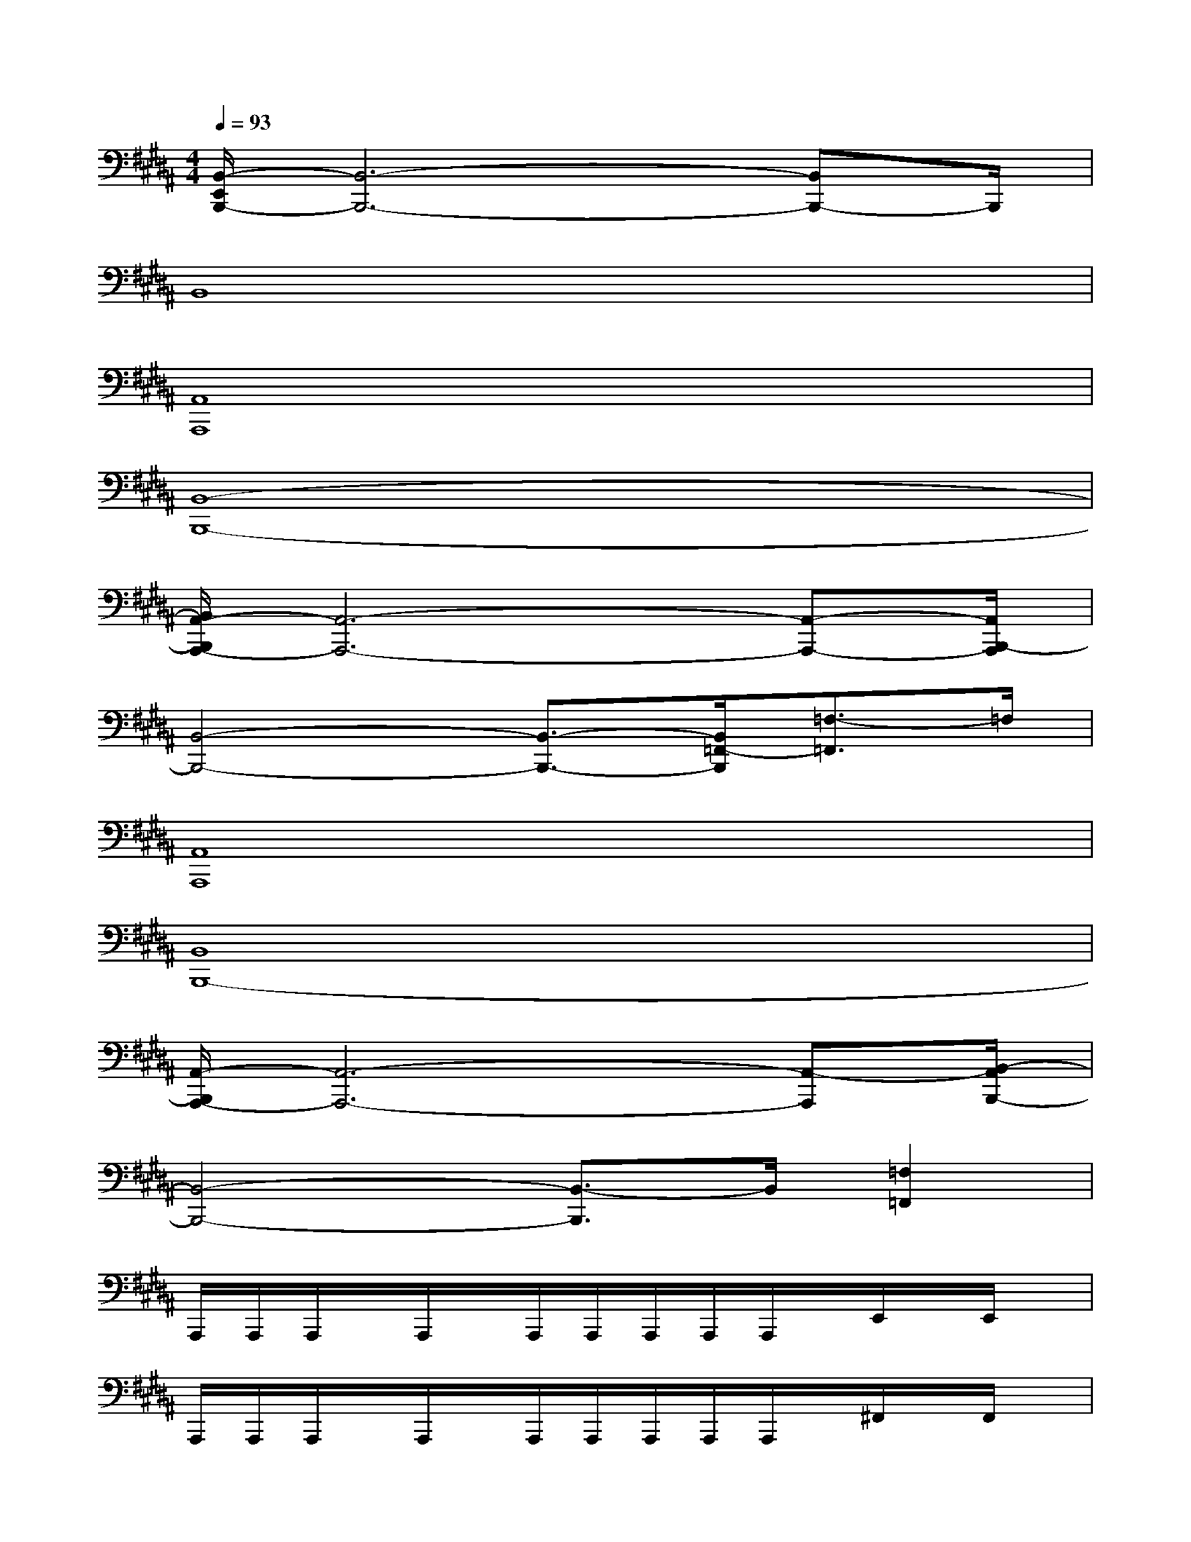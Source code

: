 X:1
T:
M:4/4
L:1/8
Q:1/4=93
K:B%5sharps
V:1
[B,,/2-E,,/2B,,,/2-][B,,6-B,,,6-][B,,B,,,-]B,,,/2|
B,,8|
[A,,8A,,,8]|
[B,,8-B,,,8-]|
[B,,/2A,,/2-B,,,/2A,,,/2-][A,,6-A,,,6-][A,,-A,,,-][A,,/2B,,,/2-A,,,/2]|
[B,,4-B,,,4-][B,,3/2-B,,,3/2-][B,,/2=F,,/2-B,,,/2][=F,3/2-=F,,3/2]=F,/2|
[A,,8A,,,8]|
[B,,8B,,,8-]|
[A,,/2-B,,,/2A,,,/2-][A,,6-A,,,6-][A,,-A,,,][B,,/2-A,,/2B,,,/2-]|
[B,,4-B,,,4-][B,,3/2-B,,,3/2]B,,/2[=F,2=F,,2]|
A,,,/2A,,,/2A,,,/2x/2A,,,/2x/2A,,,/2A,,,/2A,,,/2A,,,/2A,,,/2x/2E,,/2x/2E,,/2x/2|
A,,,/2A,,,/2A,,,/2x/2A,,,/2x/2A,,,/2A,,,/2A,,,/2A,,,/2A,,,/2x/2^F,,/2x/2F,,/2x/2|
A,,,/2A,,,/2A,,,/2x/2A,,,/2x/2A,,,/2A,,,/2A,,,/2A,,,/2A,,,/2x/2E,,/2x/2E,,/2x/2|
A,,,/2A,,,/2A,,,/2x/2A,,,/2x/2A,,,/2A,,,/2A,,,/2A,,,/2A,,,/2x/2F,,,/2x/2F,,,/2x/2|
A,,,/2A,,,/2x/2A,,,/2x/2A,,,/2A,,,/2A,,,/2A,,,/2A,,,/2x/2E,,/2x/2E,,/2x/2A,,,/2|
A,,,/2A,,,/2x/2A,,,/2x/2A,,,/2A,,,/2A,,,/2A,,,/2A,,,/2x/2F,,/2x/2F,,/2x/2A,,,/2